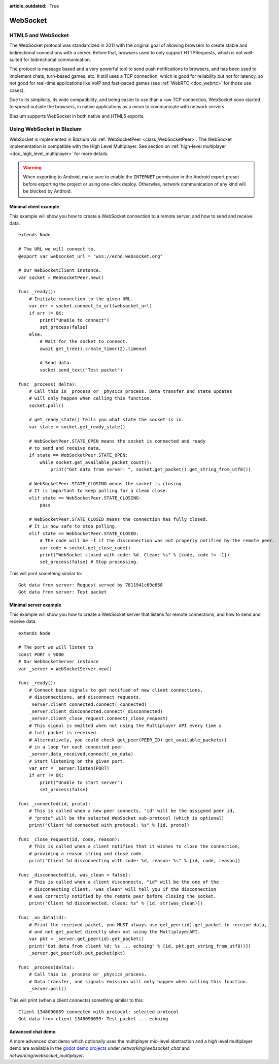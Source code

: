 :article_outdated: True

.. _doc_websocket:

WebSocket
=========

HTML5 and WebSocket
-------------------

The WebSocket protocol was standardized in 2011 with the original goal of allowing browsers to create stable and bidirectional connections with a server.
Before that, browsers used to only support HTTPRequests, which is not well-suited for bidirectional communication.

The protocol is message based and a very powerful tool to send push notifications to browsers, and has been used to implement chats, turn-based games, etc. It still uses a TCP connection, which is good for reliability but not for latency, so not good for real-time applications like VoIP and fast-paced games (see :ref:`WebRTC <doc_webrtc>` for those use cases).

Due to its simplicity, its wide compatibility, and being easier to use than a raw TCP connection, WebSocket soon started to spread outside the browsers, in native applications as a mean to communicate with network servers.

Blazium supports WebSocket in both native and HTML5 exports.

Using WebSocket in Blazium
--------------------------

WebSocket is implemented in Blazium via :ref:`WebSocketPeer <class_WebSocketPeer>`. The WebSocket implementation is compatible with the High Level Multiplayer. See section on :ref:`high-level multiplayer <doc_high_level_multiplayer>` for more details.

.. warning::

    When exporting to Android, make sure to enable the ``INTERNET``
    permission in the Android export preset before exporting the project or
    using one-click deploy. Otherwise, network communication of any kind will be
    blocked by Android.

Minimal client example
^^^^^^^^^^^^^^^^^^^^^^

This example will show you how to create a WebSocket connection to a remote server, and how to send and receive data.

::

    extends Node

    # The URL we will connect to.
    @export var websocket_url = "wss://echo.websocket.org"

    # Our WebSocketClient instance.
    var socket = WebSocketPeer.new()

    func _ready():
        # Initiate connection to the given URL.
        var err = socket.connect_to_url(websocket_url)
        if err != OK:
            print("Unable to connect")
            set_process(false)
        else:
            # Wait for the socket to connect.
            await get_tree().create_timer(2).timeout

            # Send data.
            socket.send_text("Test packet")

    func _process(_delta):
        # Call this in _process or _physics_process. Data transfer and state updates
        # will only happen when calling this function.
        socket.poll()

        # get_ready_state() tells you what state the socket is in.
        var state = socket.get_ready_state()

        # WebSocketPeer.STATE_OPEN means the socket is connected and ready
        # to send and receive data.
        if state == WebSocketPeer.STATE_OPEN:
            while socket.get_available_packet_count():
                print("Got data from server: ", socket.get_packet().get_string_from_utf8())

        # WebSocketPeer.STATE_CLOSING means the socket is closing.
        # It is important to keep polling for a clean close.
        elif state == WebSocketPeer.STATE_CLOSING:
            pass

        # WebSocketPeer.STATE_CLOSED means the connection has fully closed.
        # It is now safe to stop polling.
        elif state == WebSocketPeer.STATE_CLOSED:
            # The code will be -1 if the disconnection was not properly notified by the remote peer.
            var code = socket.get_close_code()
            print("WebSocket closed with code: %d. Clean: %s" % [code, code != -1])
            set_process(false) # Stop processing.


This will print something similar to:

::

    Got data from server: Request served by 7811941c69e658
    Got data from server: Test packet

Minimal server example
^^^^^^^^^^^^^^^^^^^^^^

This example will show you how to create a WebSocket server that listens for remote connections, and how to send and receive data.

::

    extends Node

    # The port we will listen to
    const PORT = 9080
    # Our WebSocketServer instance
    var _server = WebSocketServer.new()

    func _ready():
        # Connect base signals to get notified of new client connections,
        # disconnections, and disconnect requests.
        _server.client_connected.connect(_connected)
        _server.client_disconnected.connect(_disconnected)
        _server.client_close_request.connect(_close_request)
        # This signal is emitted when not using the Multiplayer API every time a
        # full packet is received.
        # Alternatively, you could check get_peer(PEER_ID).get_available_packets()
        # in a loop for each connected peer.
        _server.data_received.connect(_on_data)
        # Start listening on the given port.
        var err = _server.listen(PORT)
        if err != OK:
            print("Unable to start server")
            set_process(false)

    func _connected(id, proto):
        # This is called when a new peer connects, "id" will be the assigned peer id,
        # "proto" will be the selected WebSocket sub-protocol (which is optional)
        print("Client %d connected with protocol: %s" % [id, proto])

    func _close_request(id, code, reason):
        # This is called when a client notifies that it wishes to close the connection,
        # providing a reason string and close code.
        print("Client %d disconnecting with code: %d, reason: %s" % [id, code, reason])

    func _disconnected(id, was_clean = false):
        # This is called when a client disconnects, "id" will be the one of the
        # disconnecting client, "was_clean" will tell you if the disconnection
        # was correctly notified by the remote peer before closing the socket.
        print("Client %d disconnected, clean: %s" % [id, str(was_clean)])

    func _on_data(id):
        # Print the received packet, you MUST always use get_peer(id).get_packet to receive data,
        # and not get_packet directly when not using the MultiplayerAPI.
        var pkt = _server.get_peer(id).get_packet()
        print("Got data from client %d: %s ... echoing" % [id, pkt.get_string_from_utf8()])
        _server.get_peer(id).put_packet(pkt)

    func _process(delta):
        # Call this in _process or _physics_process.
        # Data transfer, and signals emission will only happen when calling this function.
        _server.poll()

This will print (when a client connects) something similar to this:

::

    Client 1348090059 connected with protocol: selected-protocol
    Got data from client 1348090059: Test packet ... echoing

Advanced chat demo
^^^^^^^^^^^^^^^^^^

A more advanced chat demo which optionally uses the multiplayer mid-level abstraction and a high level multiplayer demo are available in the `godot demo projects <https://github.com/godotengine/godot-demo-projects>`_ under `networking/websocket_chat` and `networking/websocket_multiplayer`.
